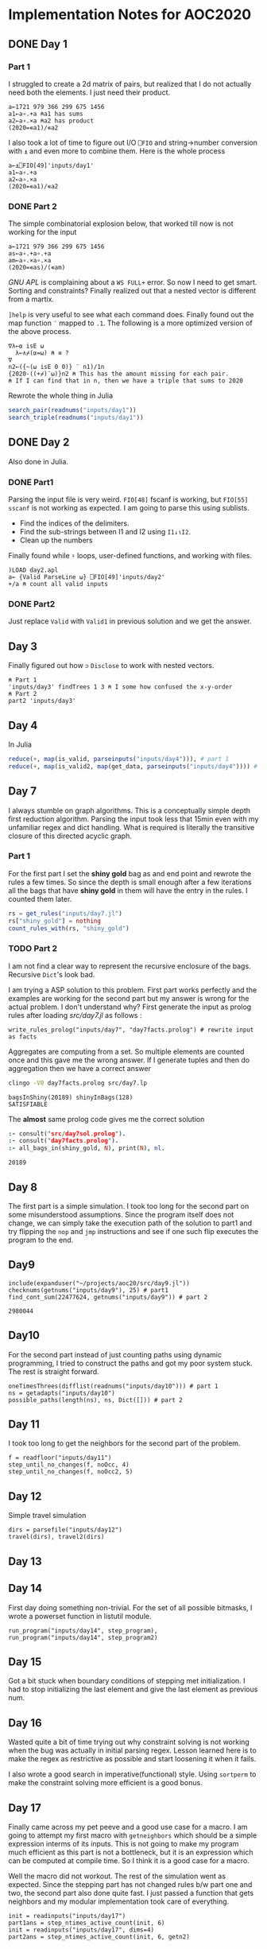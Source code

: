 * Implementation Notes for AOC2020

** DONE Day 1
   CLOSED: [2020-12-04 Fri 15:53]

*** Part 1
 I struggled to create a 2d matrix of pairs, but realized that I do not actually need both the elements. I just need their product.
 #+begin_src gnu-apl
   a←1721 979 366 299 675 1456
   a1←a∘.+a ⍝a1 has sums
   a2←a∘.×a ⍝a2 has product
   (2020=∊a1)/∊a2
 #+end_src

 I also took a lot of time to figure out I/O ~⎕FIO~ and string->number conversion with ~⍎~ and even more to combine them. Here is the whole process
 #+begin_src gnu-apl
   a←⍎⎕FIO[49]'inputs/day1'
   a1←a∘.+a
   a2←a∘.×a
   (2020=∊a1)/∊a2
 #+end_src
*** DONE Part 2
    CLOSED: [2020-12-04 Fri 15:53]
 The simple combinatorial explosion below, that worked till now is not working for the input
 #+begin_src gnu-apl
   a←1721 979 366 299 675 1456
   as←a∘.+a∘.+a
   am←a∘.×a∘.×a
   (2020=∊as)/(∊am)
 #+end_src
 /GNU APL/ is complaining about a ~WS FULL+~ error. So now I need to get smart. Sorting and constraints?
Finally realized out that a nested vector is different from a martix.

~]help~ is very useful to see what each command does.
Finally found out the map function ~¨~ mapped to ~.1~. The following is a more optimized version of the above process.
#+begin_src gnu-apl
  ∇λ←⍺ isE ⍵
    λ←∧⌿(⍺=⍵) ⍝ ≡ ?
  ∇
  n2←({~(⍵ isE 0 0)} ¨ n1)/1n
  {2020-((+⌿)¨⍵)}n2 ⍝ This has the amount missing for each pair.
  ⍝ If I can find that in n, then we have a triple that sums to 2020
#+end_src
Rewrote the whole thing in Julia
#+begin_src julia
  search_pair(readnums("inputs/day1"))
  search_triple(readnums("inputs/day1"))
#+end_src

** DONE Day 2
   CLOSED: [2020-12-02 Wed 22:20]
Also done in Julia.
*** DONE Part1
    CLOSED: [2020-12-02 Wed 22:07]
Parsing the input file is very weird. ~FIO[48]~ fscanf is working, but ~FIO[55]~ ~sscanf~ is not working as expected. I am going to parse this using sublists.
- Find the indices of the delimiters.
- Find the sub-strings between I1 and I2 using ~I1↓⍳I2~.
- Clean up the numbers

Finally found while ~⍣~ loops, user-defined functions, and working with files.
#+begin_src gnu-apl
  )LOAD day2.apl
  a← {Valid ParseLine ⍵} ⎕FIO[49]'inputs/day2'
  +/a ⍝ count all valid inputs
#+end_src
*** DONE Part2
    CLOSED: [2020-12-02 Wed 22:20]
Just replace ~Valid~ with ~Valid1~ in previous solution and we get the answer.
** Day 3
Finally figured out how ~⊃~ ~Disclose~ to work with nested vectors.
#+begin_src gnu-apl
  ⍝ Part 1
  'inputs/day3' findTrees 1 3 ⍝ I some how confused the x-y-order
  ⍝ Part 2
  part2 'inputs/day3'
#+end_src
** Day 4
In Julia
#+begin_src julia
  reduce(+, map(is_valid, parseinputs("inputs/day4"))), # part 1
  reduce(+, map(is_valid2, map(get_data, parseinputs("inputs/day4")))) # part 2
#+end_src
** Day 7
I always stumble on graph algorithms. This is a conceptually simple depth first reduction algorithm. Parsing the input took less that 15min even with my unfamiliar regex and dict handling. What is required is literally the transitive closure of this directed acyclic graph. 
*** Part 1
 For the first part I set the *shiny gold* bag as and end point and rewrote the rules a few times. So since the depth is small enough after a few iterations all the bags that have *shiny gold* in them will have the entry in the rules. I counted them later.
 #+begin_src julia
   rs = get_rules("inputs/day7.jl")
   rs["shiny_gold"] = nothing
   count_rules_with(rs, "shiny_gold")
 #+end_src
*** TODO Part 2
 I am not find a clear way to represent the recursive enclosure of the bags. Recursive ~Dict~'s look bad.

I am trying a ASP solution to this problem. First part works perfectly and the examples are working for the second part but my answer is wrong for the actual problem. I don't understand why? First generate the input as prolog rules after loading [[src/day7.jl]] as follows :
#+begin_src
  write_rules_prolog("inputs/day7", "day7facts.prolog") # rewrite input as facts 
#+end_src

Aggregates are computing from a set. So multiple elements are counted once and this gave me the wrong answer. If I generate tuples and then do aggregation then we have a correct answer
#+begin_src sh :exports both :session *day7* :results output verbatim
  clingo -V0 day7facts.prolog src/day7.lp 
#+end_src

#+RESULTS:
: bagsInShiny(20189) shinyInBags(128)
: SATISFIABLE

The *almost* same prolog code gives me the correct solution
#+begin_src prolog :exports both
  :- consult("src/day7sol.prolog").
  :- consult("day7facts.prolog").
  :- all_bags_in(shiny_gold, N), print(N), nl.
#+end_src

#+RESULTS:
: 20189

** Day 8
The first part is a simple simulation. I took too long for the second part on some misunderstood assumptions. Since the program itself does not change, we can simply take the execution path of the solution to part1 and try flipping the ~nop~ and ~jmp~ instructions and see if one such flip executes the program to the end.

** Day9
   #+begin_src ess-julia :exports both
     include(expanduser("~/projects/aoc20/src/day9.jl"))
     checknums(getnums("inputs/day9"), 25) # part1 
     find_cont_sum(22477624, getnums("inputs/day9")) # part 2
   #+end_src

   #+RESULTS:
   : 2980044

** Day10
For the second part instead of just counting paths using dynamic programming, I tried to construct the paths and got my poor system stuck. The rest is straight forward.
#+begin_src ess-julia
  oneTimesThrees(difflist(readnums("inputs/day10"))) # part 1
  ns = getadapts("inputs/day10")
  possible_paths(length(ns), ns, Dict([])) # part 2
#+end_src

** Day 11
I took too long to get the neighbors for the second part of the problem.
#+begin_src ess-julia
  f = readfloor("inputs/day11")
  step_until_no_changes(f, noOcc, 4)
  step_until_no_changes(f, noOcc2, 5)
#+end_src

** Day 12
Simple travel simulation
#+begin_src ess-julia
  dirs = parsefile("inputs/day12")
  travel(dirs), travel2(dirs)
#+end_src

** Day 13

** Day 14
First day doing something non-trivial. For the set of all possible bitmasks, I wrote a powerset function in listutil module.

#+begin_src ess-julia
  run_program("inputs/day14", step_program),
  run_program("inputs/day14", step_program2)
#+end_src

** Day 15
Got a bit stuck when boundary conditions of stepping met initialization. I had to stop initializing the last element and give the last element as previous num.

** Day 16
Wasted quite a bit of time trying out why constraint solving is not working when the bug was actually in initial parsing regex. Lesson learned here is to make the regex as restrictive as possible and start loosening it when it fails.

I also wrote a good search in imperative(functional) style. Using ~sortperm~ to make the constraint solving more efficient is a good bonus.

** Day 17
Finally came across my pet peeve and a good use case for a macro. I am going to attempt my first macro with ~getneighbors~ which should be a simple expression interms of its inputs. This is not going to make my program much efficient as this part is not a bottleneck, but it is an expression which can be computed at compile time. So I think it is a good case for a macro.

Well the macro did not workout. The rest of the simulation went as expected. Since the stepping part has not changed rules b/w part one and two, the second part also done quite fast. I just passed a function that gets neighbors and my modular implementation took care of everything.
#+begin_src ess-julia
  init = readinputs("inputs/day17")
  part1ans = step_ntimes_active_count(init, 6)
  init = readinputs("inputs/day17", dims=4)
  part2ans = step_ntimes_active_count(init, 6, getn2)
#+end_src

** Day 18
I am going to write a complete parser, rather than juggle with Julia's builtin Reflection libraries. Though I know how to solve this, I have always found it difficult write a procedural function to deal with recursive parsing methods. There was a time I tried to implement reverse polish notation and gave up. I am going to complete that too.

** Day 20
   #+begin_src ess-julia
     x = readtiles("inputs/day20")
     prod(collect(keys(x))[findcorners(x)])
   #+end_src

** Day 21
The constraint solver is pretty simple, I would have struggled a lot if this was a more ambiguous constaint.
#+begin_src ess-julia :exports both :results output verbatim
  include(expanduser("~/projects/aoc20/src/day21.jl"))
  dangerouslist(readinputs("inputs/day21"))
#+end_src

#+RESULTS:
: dangerouslist (generic function with 1 method)
: "lmxt,rggkbpj,mxf,gpxmf,nmtzlj,dlkxsxg,fvqg,dxzq"

** Day 22
Started APL again. I had to jump quite a few hoops to avoid conditionals. ~⍣~ to run while loops and ~cond⊃val1 val2~ helped but I need to get familiar with the GOTO system.

*** Part 1
 #+begin_src gnu-apl
   )load day22.apl
   part1 "inputs/day22"
 #+end_src
